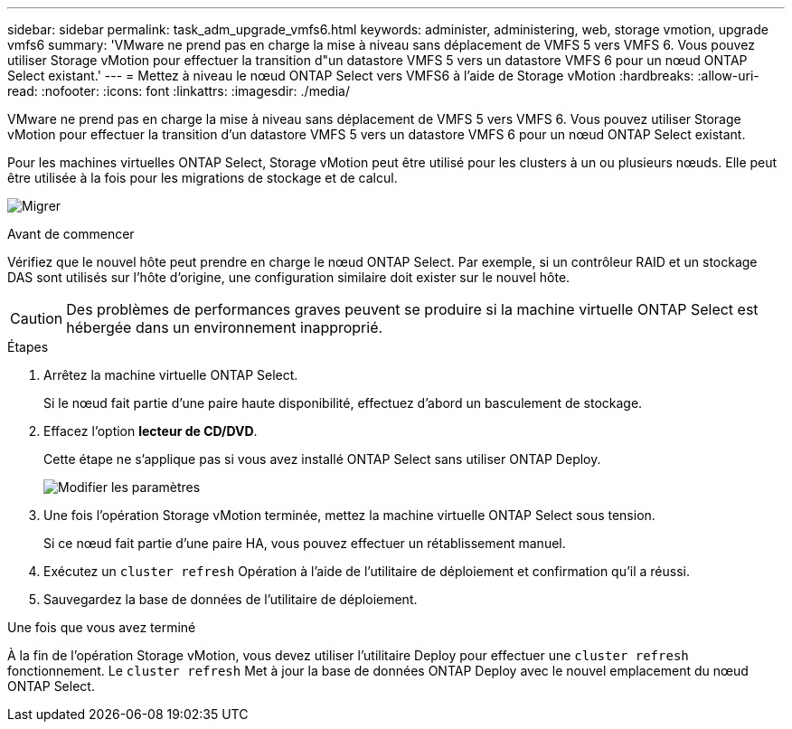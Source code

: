 ---
sidebar: sidebar 
permalink: task_adm_upgrade_vmfs6.html 
keywords: administer, administering, web, storage vmotion, upgrade vmfs6 
summary: 'VMware ne prend pas en charge la mise à niveau sans déplacement de VMFS 5 vers VMFS 6. Vous pouvez utiliser Storage vMotion pour effectuer la transition d"un datastore VMFS 5 vers un datastore VMFS 6 pour un nœud ONTAP Select existant.' 
---
= Mettez à niveau le nœud ONTAP Select vers VMFS6 à l'aide de Storage vMotion
:hardbreaks:
:allow-uri-read: 
:nofooter: 
:icons: font
:linkattrs: 
:imagesdir: ./media/


[role="lead"]
VMware ne prend pas en charge la mise à niveau sans déplacement de VMFS 5 vers VMFS 6. Vous pouvez utiliser Storage vMotion pour effectuer la transition d'un datastore VMFS 5 vers un datastore VMFS 6 pour un nœud ONTAP Select existant.

Pour les machines virtuelles ONTAP Select, Storage vMotion peut être utilisé pour les clusters à un ou plusieurs nœuds. Elle peut être utilisée à la fois pour les migrations de stockage et de calcul.

image:ST_10.jpg["Migrer"]

.Avant de commencer
Vérifiez que le nouvel hôte peut prendre en charge le nœud ONTAP Select. Par exemple, si un contrôleur RAID et un stockage DAS sont utilisés sur l'hôte d'origine, une configuration similaire doit exister sur le nouvel hôte.


CAUTION: Des problèmes de performances graves peuvent se produire si la machine virtuelle ONTAP Select est hébergée dans un environnement inapproprié.

.Étapes
. Arrêtez la machine virtuelle ONTAP Select.
+
Si le nœud fait partie d'une paire haute disponibilité, effectuez d'abord un basculement de stockage.

. Effacez l'option *lecteur de CD/DVD*.
+
Cette étape ne s'applique pas si vous avez installé ONTAP Select sans utiliser ONTAP Deploy.

+
image:ST_11.jpg["Modifier les paramètres"]

. Une fois l'opération Storage vMotion terminée, mettez la machine virtuelle ONTAP Select sous tension.
+
Si ce nœud fait partie d'une paire HA, vous pouvez effectuer un rétablissement manuel.

. Exécutez un `cluster refresh` Opération à l'aide de l'utilitaire de déploiement et confirmation qu'il a réussi.
. Sauvegardez la base de données de l'utilitaire de déploiement.


.Une fois que vous avez terminé
À la fin de l'opération Storage vMotion, vous devez utiliser l'utilitaire Deploy pour effectuer une `cluster refresh` fonctionnement. Le `cluster refresh` Met à jour la base de données ONTAP Deploy avec le nouvel emplacement du nœud ONTAP Select.
